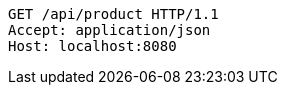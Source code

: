 [source,http,options="nowrap"]
----
GET /api/product HTTP/1.1
Accept: application/json
Host: localhost:8080

----
